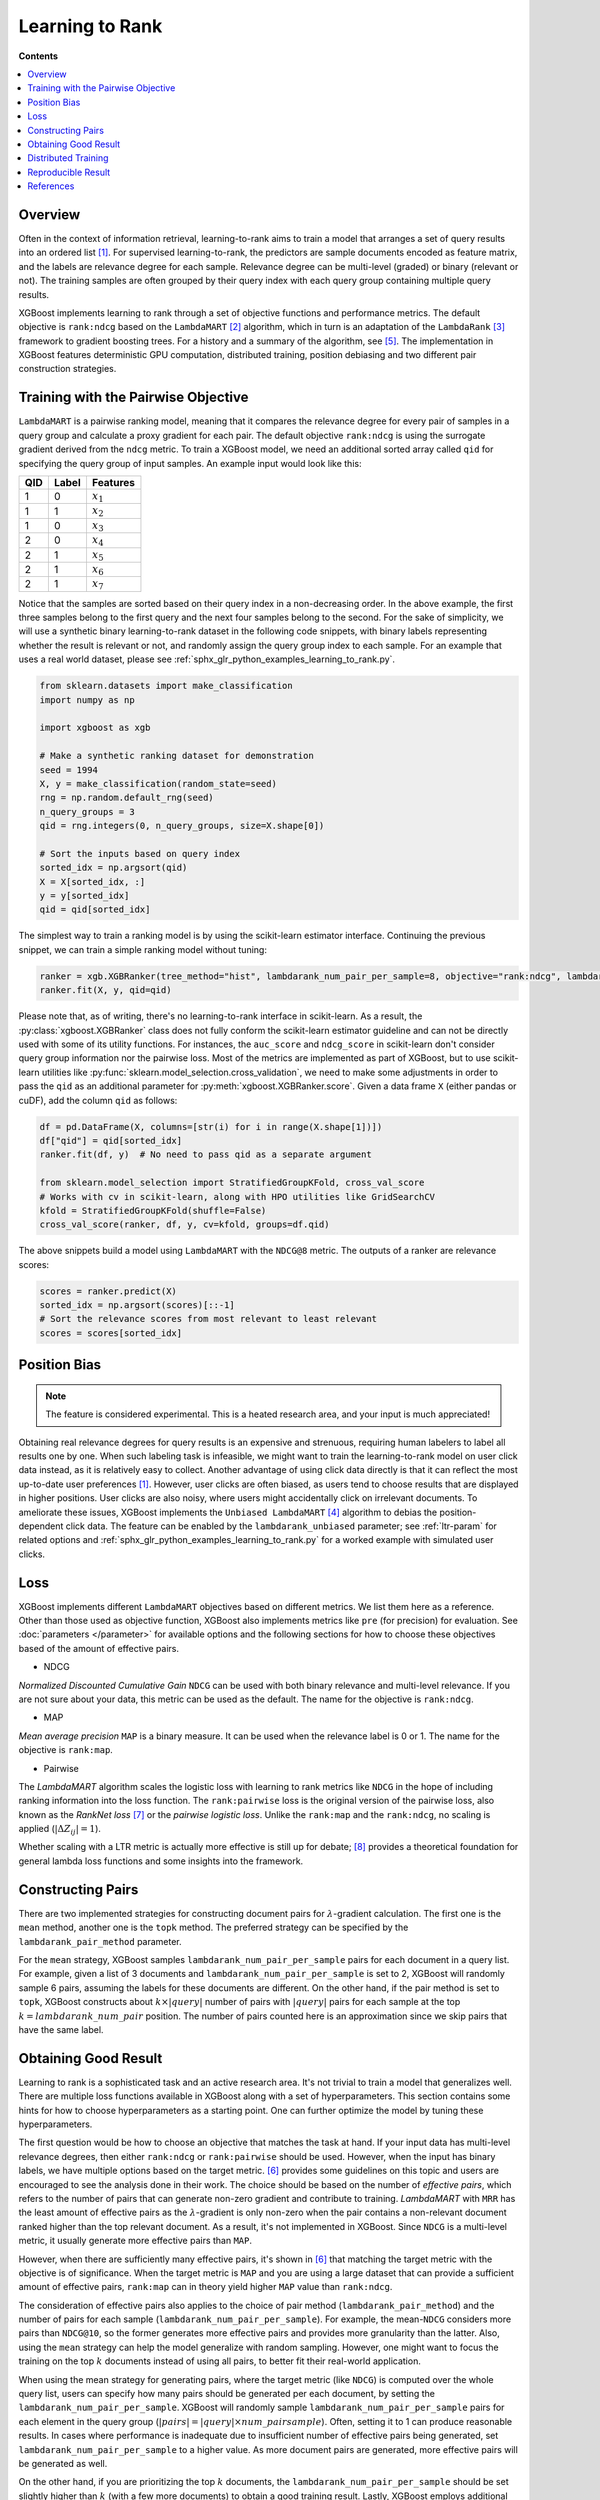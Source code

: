 ################
Learning to Rank
################

**Contents**

.. contents::
  :local:
  :backlinks: none

********
Overview
********
Often in the context of information retrieval, learning-to-rank aims to train a model that arranges a set of query results into an ordered list `[1] <#references>`__. For supervised learning-to-rank, the predictors are sample documents encoded as feature matrix, and the labels are relevance degree for each sample. Relevance degree can be multi-level (graded) or binary (relevant or not). The training samples are often grouped by their query index with each query group containing multiple query results.

XGBoost implements learning to rank through a set of objective functions and performance metrics. The default objective is ``rank:ndcg`` based on the ``LambdaMART`` `[2] <#references>`__ algorithm, which in turn is an adaptation of the ``LambdaRank`` `[3] <#references>`__ framework to gradient boosting trees. For a history and a summary of the algorithm, see `[5] <#references>`__. The implementation in XGBoost features deterministic GPU computation, distributed training, position debiasing and two different pair construction strategies.

************************************
Training with the Pairwise Objective
************************************
``LambdaMART`` is a pairwise ranking model, meaning that it compares the relevance degree for every pair of samples in a query group and calculate a proxy gradient for each pair. The default objective ``rank:ndcg`` is using the surrogate gradient derived from the ``ndcg`` metric. To train a XGBoost model, we need an additional sorted array called ``qid`` for specifying the query group of input samples. An example input would look like this:

+-------+-----------+---------------+
|   QID |   Label   |   Features    |
+=======+===========+===============+
|   1   |   0       |   :math:`x_1` |
+-------+-----------+---------------+
|   1   |   1       |   :math:`x_2` |
+-------+-----------+---------------+
|   1   |   0       |   :math:`x_3` |
+-------+-----------+---------------+
|   2   |   0       |   :math:`x_4` |
+-------+-----------+---------------+
|   2   |   1       |   :math:`x_5` |
+-------+-----------+---------------+
|   2   |   1       |   :math:`x_6` |
+-------+-----------+---------------+
|   2   |   1       |   :math:`x_7` |
+-------+-----------+---------------+

Notice that the samples are sorted based on their query index in a non-decreasing order. In the above example, the first three samples belong to the first query and the next four samples belong to the second. For the sake of simplicity, we will use a synthetic binary learning-to-rank dataset in the following code snippets, with binary labels representing whether the result is relevant or not, and randomly assign the query group index to each sample. For an example that uses a real world dataset, please see :ref:`sphx_glr_python_examples_learning_to_rank.py`.

.. code-block:: python

  from sklearn.datasets import make_classification
  import numpy as np

  import xgboost as xgb

  # Make a synthetic ranking dataset for demonstration
  seed = 1994
  X, y = make_classification(random_state=seed)
  rng = np.random.default_rng(seed)
  n_query_groups = 3
  qid = rng.integers(0, n_query_groups, size=X.shape[0])

  # Sort the inputs based on query index
  sorted_idx = np.argsort(qid)
  X = X[sorted_idx, :]
  y = y[sorted_idx]
  qid = qid[sorted_idx]

The simplest way to train a ranking model is by using the scikit-learn estimator interface. Continuing the previous snippet, we can train a simple ranking model without tuning:

.. code-block:: python

  ranker = xgb.XGBRanker(tree_method="hist", lambdarank_num_pair_per_sample=8, objective="rank:ndcg", lambdarank_pair_method="topk")
  ranker.fit(X, y, qid=qid)

Please note that, as of writing, there's no learning-to-rank interface in scikit-learn. As a result, the :py:class:`xgboost.XGBRanker` class does not fully conform the scikit-learn estimator guideline and can not be directly used with some of its utility functions. For instances, the ``auc_score`` and ``ndcg_score`` in scikit-learn don't consider query group information nor the pairwise loss. Most of the metrics are implemented as part of XGBoost, but to use scikit-learn utilities like :py:func:`sklearn.model_selection.cross_validation`, we need to make some adjustments in order to pass the ``qid`` as an additional parameter for :py:meth:`xgboost.XGBRanker.score`. Given a data frame ``X`` (either pandas or cuDF), add the column ``qid`` as follows:

.. code-block:: python

  df = pd.DataFrame(X, columns=[str(i) for i in range(X.shape[1])])
  df["qid"] = qid[sorted_idx]
  ranker.fit(df, y)  # No need to pass qid as a separate argument

  from sklearn.model_selection import StratifiedGroupKFold, cross_val_score
  # Works with cv in scikit-learn, along with HPO utilities like GridSearchCV
  kfold = StratifiedGroupKFold(shuffle=False)
  cross_val_score(ranker, df, y, cv=kfold, groups=df.qid)

The above snippets build a model using ``LambdaMART`` with the ``NDCG@8`` metric. The outputs of a ranker are relevance scores:

.. code-block:: python

  scores = ranker.predict(X)
  sorted_idx = np.argsort(scores)[::-1]
  # Sort the relevance scores from most relevant to least relevant
  scores = scores[sorted_idx]


*************
Position Bias
*************

.. versionadded:: 2.0.0

.. note::

   The feature is considered experimental. This is a heated research area, and your input is much appreciated!

Obtaining real relevance degrees for query results is an expensive and strenuous, requiring human labelers to label all results one by one. When such labeling task is infeasible, we might want to train the learning-to-rank model on user click data instead, as it is relatively easy to collect. Another advantage of using click data directly is that it can reflect the most up-to-date user preferences `[1] <#references>`__. However, user clicks are often biased,  as users tend to choose results that are displayed in higher positions. User clicks are also noisy, where users might accidentally click on irrelevant documents. To ameliorate these issues, XGBoost implements the ``Unbiased LambdaMART`` `[4] <#references>`__ algorithm to debias the position-dependent click data. The feature can be enabled by the ``lambdarank_unbiased`` parameter; see :ref:`ltr-param` for related options and :ref:`sphx_glr_python_examples_learning_to_rank.py` for a worked example with simulated user clicks.

****
Loss
****

XGBoost implements different ``LambdaMART`` objectives based on different metrics. We list them here as a reference. Other than those used as objective function, XGBoost also implements metrics like ``pre`` (for precision) for evaluation. See :doc:`parameters </parameter>` for available options and the following sections for how to choose these objectives based of the amount of effective pairs.

* NDCG

`Normalized Discounted Cumulative Gain` ``NDCG`` can be used with both binary relevance and multi-level relevance. If you are not sure about your data, this metric can be used as the default. The name for the objective is ``rank:ndcg``.


* MAP

`Mean average precision` ``MAP`` is a binary measure. It can be used when the relevance label is 0 or 1. The name for the objective is ``rank:map``.


* Pairwise

The `LambdaMART` algorithm scales the logistic loss with learning to rank metrics like ``NDCG`` in the hope of including ranking information into the loss function. The ``rank:pairwise`` loss is the original version of the pairwise loss, also known as the `RankNet loss` `[7] <#references>`__ or the `pairwise logistic loss`. Unlike the ``rank:map`` and the ``rank:ndcg``, no scaling is applied (:math:`|\Delta Z_{ij}| = 1`).

Whether scaling with a LTR metric is actually more effective is still up for debate; `[8] <#references>`__ provides a theoretical foundation for general lambda loss functions and some insights into the framework.

******************
Constructing Pairs
******************

There are two implemented strategies for constructing document pairs for :math:`\lambda`-gradient calculation. The first one is the ``mean`` method, another one is the ``topk`` method. The preferred strategy can be specified by the ``lambdarank_pair_method`` parameter.

For the ``mean`` strategy, XGBoost samples ``lambdarank_num_pair_per_sample`` pairs for each document in a query list. For example, given a list of 3 documents and ``lambdarank_num_pair_per_sample`` is set to 2, XGBoost will randomly sample 6 pairs, assuming the labels for these documents are different. On the other hand, if the pair method is set to ``topk``, XGBoost constructs about :math:`k \times |query|` number of pairs with :math:`|query|` pairs for each sample at the top :math:`k = lambdarank\_num\_pair` position. The number of pairs counted here is an approximation since we skip pairs that have the same label.

*********************
Obtaining Good Result
*********************

Learning to rank is a sophisticated task and an active research area. It's not trivial to train a model that generalizes well. There are multiple loss functions available in XGBoost along with a set of hyperparameters. This section contains some hints for how to choose hyperparameters as a starting point. One can further optimize the model by tuning these hyperparameters.

The first question would be how to choose an objective that matches the task at hand. If your input data has multi-level relevance degrees, then either ``rank:ndcg`` or ``rank:pairwise`` should be used. However, when the input has binary labels, we have multiple options based on the target metric. `[6] <#references>`__ provides some guidelines on this topic and users are encouraged to see the analysis done in their work. The choice should be based on the number of `effective pairs`, which refers to the number of pairs that can generate non-zero gradient and contribute to training. `LambdaMART` with ``MRR`` has the least amount of effective pairs as the :math:`\lambda`-gradient is only non-zero when the pair contains a non-relevant document ranked higher than the top relevant document. As a result, it's not implemented in XGBoost. Since ``NDCG`` is a multi-level metric, it usually generate more effective pairs than ``MAP``.

However, when there are sufficiently many effective pairs, it's shown in `[6] <#references>`__ that matching the target metric with the objective is of significance. When the target metric is ``MAP`` and you are using a large dataset that can provide a sufficient amount of effective pairs, ``rank:map`` can in theory yield higher ``MAP`` value than ``rank:ndcg``.

The consideration of effective pairs also applies to the choice of pair method (``lambdarank_pair_method``) and the number of pairs for each sample (``lambdarank_num_pair_per_sample``). For example, the mean-``NDCG`` considers more pairs than ``NDCG@10``, so the former generates more effective pairs and provides more granularity than the latter. Also, using the ``mean`` strategy can help the model generalize with random sampling. However, one might want to focus the training on the top :math:`k` documents instead of using all pairs, to better fit their real-world application.

When using the mean strategy for generating pairs, where the target metric (like ``NDCG``) is computed over the whole query list, users can specify how many pairs should be generated per each document, by setting the ``lambdarank_num_pair_per_sample``. XGBoost will randomly sample ``lambdarank_num_pair_per_sample`` pairs for each element in the query group (:math:`|pairs| = |query| \times num\_pairsample`). Often, setting it to 1 can produce reasonable results. In cases where performance is inadequate due to insufficient number of effective pairs being generated, set ``lambdarank_num_pair_per_sample`` to a higher value. As more document pairs are generated, more effective pairs will be generated as well.

On the other hand, if you are prioritizing the top :math:`k` documents, the ``lambdarank_num_pair_per_sample`` should be set slightly higher than :math:`k` (with a few more documents) to obtain a good training result. Lastly, XGBoost employs additional regularization for learning to rank objectives, which can be disabled by setting the ``lambdarank_normalization`` to ``False``.


**Summary** If you have large amount of training data:

* Use the target-matching objective.
* Choose the ``topk`` strategy for generating document pairs (if it's appropriate for your application).

On the other hand, if you have comparatively small amount of training data:

* Select ``NDCG`` or the RankNet loss (``rank:pairwise``).
* Choose the ``mean`` strategy for generating document pairs, to obtain more effective pairs.

For any method chosen, you can modify ``lambdarank_num_pair_per_sample`` to control the amount of pairs generated.

********************
Distributed Training
********************
XGBoost implements distributed learning-to-rank with integration of multiple frameworks including Dask, Spark, and PySpark. The interface is similar to the single-node counterpart. Please refer to document of the respective XGBoost interface for details. Scattering a query group onto multiple workers is theoretically sound but can affect the model accuracy. For most of the use cases, the small discrepancy is not an issue, as the amount of training data is usually large when distributed training is used. As a result, users don't need to partition the data based on query groups. As long as each data partition is correctly sorted by query IDs, XGBoost can aggregate sample gradients accordingly.

*******************
Reproducible Result
*******************

Like any other tasks, XGBoost should generate reproducible results given the same hardware and software environments (and data partitions, if distributed interface is used). Even when the underlying environment has changed, the result should still be consistent. However, when the ``lambdarank_pair_method`` is set to ``mean``, XGBoost uses random sampling, and results may differ depending on the platform used. The random number generator used on Windows (Microsoft Visual C++) is different from the ones used on other platforms like Linux (GCC, Clang) [#f0]_, so the output varies significantly between these platforms.

.. [#f0] `minstd_rand` implementation is different on MSVC. The implementations from GCC and Thrust produce the same output.

**********
References
**********

[1] Tie-Yan Liu. 2009. "`Learning to Rank for Information Retrieval`_". Found. Trends Inf. Retr. 3, 3 (March 2009), 225–331.

[2] Christopher J. C. Burges, Robert Ragno, and Quoc Viet Le. 2006. "`Learning to rank with nonsmooth cost functions`_". In Proceedings of the 19th International Conference on Neural Information Processing Systems (NIPS'06). MIT Press, Cambridge, MA, USA, 193–200.

[3] Wu, Q., Burges, C.J.C., Svore, K.M. et al. "`Adapting boosting for information retrieval measures`_". Inf Retrieval 13, 254–270 (2010).

[4] Ziniu Hu, Yang Wang, Qu Peng, Hang Li. "`Unbiased LambdaMART: An Unbiased Pairwise Learning-to-Rank Algorithm`_". Proceedings of the 2019 World Wide Web Conference.

[5] Burges, Chris J.C. "`From RankNet to LambdaRank to LambdaMART: An Overview`_". MSR-TR-2010-82

[6] Pinar Donmez, Krysta M. Svore, and Christopher J.C. Burges. 2009. "`On the local optimality of LambdaRank`_". In Proceedings of the 32nd international ACM SIGIR conference on Research and development in information retrieval (SIGIR '09). Association for Computing Machinery, New York, NY, USA, 460–467.

[7] Chris Burges, Tal Shaked, Erin Renshaw, Ari Lazier, Matt Deeds, Nicole Hamilton, and Greg Hullender. 2005. "`Learning to rank using gradient descent`_". In Proceedings of the 22nd international conference on Machine learning (ICML '05). Association for Computing Machinery, New York, NY, USA, 89–96.

[8] Xuanhui Wang and Cheng Li and Nadav Golbandi and Mike Bendersky and Marc Najork. 2018. "`The LambdaLoss Framework for Ranking Metric Optimization`_". Proceedings of The 27th ACM International Conference on Information and Knowledge Management (CIKM '18).

.. _`Learning to Rank for Information Retrieval`: https://doi.org/10.1561/1500000016
.. _`Learning to rank with nonsmooth cost functions`: https://dl.acm.org/doi/10.5555/2976456.2976481
.. _`Adapting boosting for information retrieval measures`: https://doi.org/10.1007/s10791-009-9112-1
.. _`Unbiased LambdaMART: An Unbiased Pairwise Learning-to-Rank Algorithm`: https://dl.acm.org/doi/10.1145/3308558.3313447
.. _`From RankNet to LambdaRank to LambdaMART: An Overview`: https://www.microsoft.com/en-us/research/publication/from-ranknet-to-lambdarank-to-lambdamart-an-overview/
.. _`On the local optimality of LambdaRank`: https://doi.org/10.1145/1571941.1572021
.. _`Learning to rank using gradient descent`:  https://doi.org/10.1145/1102351.1102363
.. _`The LambdaLoss Framework for Ranking Metric Optimization`: https://dl.acm.org/doi/10.1145/3269206.3271784

